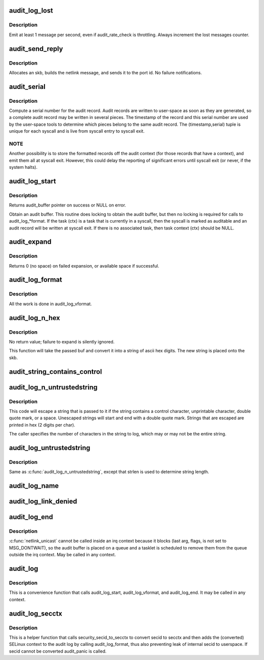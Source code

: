 .. -*- coding: utf-8; mode: rst -*-
.. src-file: kernel/audit.c

.. _`audit_log_lost`:

audit_log_lost
==============

.. c:function:: void audit_log_lost(const char *message)

    conditionally log lost audit message event

    :param const char \*message:
        the message stating reason for lost audit message

.. _`audit_log_lost.description`:

Description
-----------

Emit at least 1 message per second, even if audit_rate_check is
throttling.
Always increment the lost messages counter.

.. _`audit_send_reply`:

audit_send_reply
================

.. c:function:: void audit_send_reply(struct sk_buff *request_skb, int seq, int type, int done, int multi, const void *payload, int size)

    send an audit reply message via netlink

    :param struct sk_buff \*request_skb:
        skb of request we are replying to (used to target the reply)

    :param int seq:
        sequence number

    :param int type:
        audit message type

    :param int done:
        done (last) flag

    :param int multi:
        multi-part message flag

    :param const void \*payload:
        payload data

    :param int size:
        payload size

.. _`audit_send_reply.description`:

Description
-----------

Allocates an skb, builds the netlink message, and sends it to the port id.
No failure notifications.

.. _`audit_serial`:

audit_serial
============

.. c:function:: unsigned int audit_serial( void)

    compute a serial number for the audit record

    :param  void:
        no arguments

.. _`audit_serial.description`:

Description
-----------

Compute a serial number for the audit record.  Audit records are
written to user-space as soon as they are generated, so a complete
audit record may be written in several pieces.  The timestamp of the
record and this serial number are used by the user-space tools to
determine which pieces belong to the same audit record.  The
(timestamp,serial) tuple is unique for each syscall and is live from
syscall entry to syscall exit.

.. _`audit_serial.note`:

NOTE
----

Another possibility is to store the formatted records off the
audit context (for those records that have a context), and emit them
all at syscall exit.  However, this could delay the reporting of
significant errors until syscall exit (or never, if the system
halts).

.. _`audit_log_start`:

audit_log_start
===============

.. c:function:: struct audit_buffer *audit_log_start(struct audit_context *ctx, gfp_t gfp_mask, int type)

    obtain an audit buffer

    :param struct audit_context \*ctx:
        audit_context (may be NULL)

    :param gfp_t gfp_mask:
        type of allocation

    :param int type:
        audit message type

.. _`audit_log_start.description`:

Description
-----------

Returns audit_buffer pointer on success or NULL on error.

Obtain an audit buffer.  This routine does locking to obtain the
audit buffer, but then no locking is required for calls to
audit_log\_\*format.  If the task (ctx) is a task that is currently in a
syscall, then the syscall is marked as auditable and an audit record
will be written at syscall exit.  If there is no associated task, then
task context (ctx) should be NULL.

.. _`audit_expand`:

audit_expand
============

.. c:function:: int audit_expand(struct audit_buffer *ab, int extra)

    expand skb in the audit buffer

    :param struct audit_buffer \*ab:
        audit_buffer

    :param int extra:
        space to add at tail of the skb

.. _`audit_expand.description`:

Description
-----------

Returns 0 (no space) on failed expansion, or available space if
successful.

.. _`audit_log_format`:

audit_log_format
================

.. c:function:: void audit_log_format(struct audit_buffer *ab, const char *fmt,  ...)

    format a message into the audit buffer.

    :param struct audit_buffer \*ab:
        audit_buffer

    :param const char \*fmt:
        format string

    :param ... :
        optional parameters matching \ ``fmt``\  string

.. _`audit_log_format.description`:

Description
-----------

All the work is done in audit_log_vformat.

.. _`audit_log_n_hex`:

audit_log_n_hex
===============

.. c:function:: void audit_log_n_hex(struct audit_buffer *ab, const unsigned char *buf, size_t len)

    convert a buffer to hex and append it to the audit skb

    :param struct audit_buffer \*ab:
        the audit_buffer

    :param const unsigned char \*buf:
        buffer to convert to hex

    :param size_t len:
        length of \ ``buf``\  to be converted

.. _`audit_log_n_hex.description`:

Description
-----------

No return value; failure to expand is silently ignored.

This function will take the passed buf and convert it into a string of
ascii hex digits. The new string is placed onto the skb.

.. _`audit_string_contains_control`:

audit_string_contains_control
=============================

.. c:function:: bool audit_string_contains_control(const char *string, size_t len)

    does a string need to be logged in hex

    :param const char \*string:
        string to be checked

    :param size_t len:
        max length of the string to check

.. _`audit_log_n_untrustedstring`:

audit_log_n_untrustedstring
===========================

.. c:function:: void audit_log_n_untrustedstring(struct audit_buffer *ab, const char *string, size_t len)

    log a string that may contain random characters

    :param struct audit_buffer \*ab:
        audit_buffer

    :param const char \*string:
        string to be logged

    :param size_t len:
        length of string (not including trailing null)

.. _`audit_log_n_untrustedstring.description`:

Description
-----------

This code will escape a string that is passed to it if the string
contains a control character, unprintable character, double quote mark,
or a space. Unescaped strings will start and end with a double quote mark.
Strings that are escaped are printed in hex (2 digits per char).

The caller specifies the number of characters in the string to log, which may
or may not be the entire string.

.. _`audit_log_untrustedstring`:

audit_log_untrustedstring
=========================

.. c:function:: void audit_log_untrustedstring(struct audit_buffer *ab, const char *string)

    log a string that may contain random characters

    :param struct audit_buffer \*ab:
        audit_buffer

    :param const char \*string:
        string to be logged

.. _`audit_log_untrustedstring.description`:

Description
-----------

Same as \ :c:func:`audit_log_n_untrustedstring`\ , except that strlen is used to
determine string length.

.. _`audit_log_name`:

audit_log_name
==============

.. c:function:: void audit_log_name(struct audit_context *context, struct audit_names *n, struct path *path, int record_num, int *call_panic)

    produce AUDIT_PATH record from struct audit_names

    :param struct audit_context \*context:
        audit_context for the task

    :param struct audit_names \*n:
        audit_names structure with reportable details

    :param struct path \*path:
        optional path to report instead of audit_names->name

    :param int record_num:
        record number to report when handling a list of names

    :param int \*call_panic:
        optional pointer to int that will be updated if secid fails

.. _`audit_log_link_denied`:

audit_log_link_denied
=====================

.. c:function:: void audit_log_link_denied(const char *operation, struct path *link)

    report a link restriction denial

    :param const char \*operation:
        specific link operation

    :param struct path \*link:
        the path that triggered the restriction

.. _`audit_log_end`:

audit_log_end
=============

.. c:function:: void audit_log_end(struct audit_buffer *ab)

    end one audit record

    :param struct audit_buffer \*ab:
        the audit_buffer

.. _`audit_log_end.description`:

Description
-----------

\ :c:func:`netlink_unicast`\  cannot be called inside an irq context because it blocks
(last arg, flags, is not set to MSG_DONTWAIT), so the audit buffer is placed
on a queue and a tasklet is scheduled to remove them from the queue outside
the irq context.  May be called in any context.

.. _`audit_log`:

audit_log
=========

.. c:function:: void audit_log(struct audit_context *ctx, gfp_t gfp_mask, int type, const char *fmt,  ...)

    Log an audit record

    :param struct audit_context \*ctx:
        audit context

    :param gfp_t gfp_mask:
        type of allocation

    :param int type:
        audit message type

    :param const char \*fmt:
        format string to use

    :param ... :
        variable parameters matching the format string

.. _`audit_log.description`:

Description
-----------

This is a convenience function that calls audit_log_start,
audit_log_vformat, and audit_log_end.  It may be called
in any context.

.. _`audit_log_secctx`:

audit_log_secctx
================

.. c:function:: void audit_log_secctx(struct audit_buffer *ab, u32 secid)

    Converts and logs SELinux context

    :param struct audit_buffer \*ab:
        audit_buffer

    :param u32 secid:
        security number

.. _`audit_log_secctx.description`:

Description
-----------

This is a helper function that calls security_secid_to_secctx to convert
secid to secctx and then adds the (converted) SELinux context to the audit
log by calling audit_log_format, thus also preventing leak of internal secid
to userspace. If secid cannot be converted audit_panic is called.

.. This file was automatic generated / don't edit.

